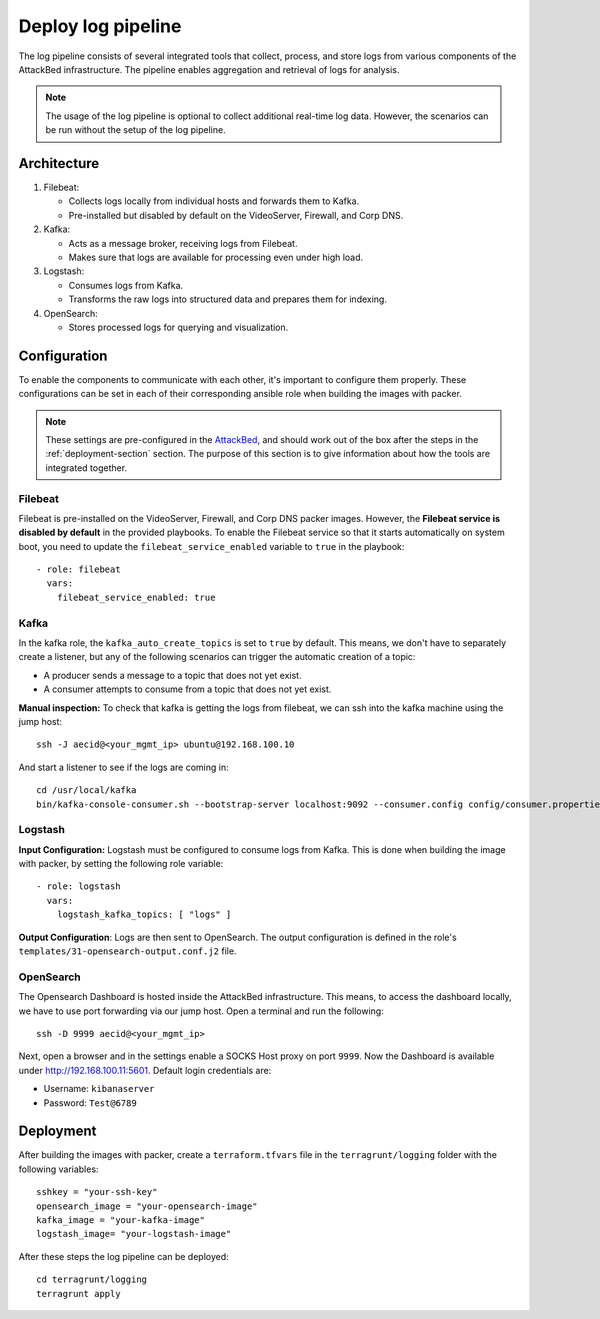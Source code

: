 .. _deploy_logpipeline:

=======================
Deploy log pipeline
=======================

The log pipeline consists of several integrated tools that collect, process, and store logs from various components of
the AttackBed infrastructure. The pipeline enables aggregation and retrieval of logs for analysis.

.. note::

   The usage of the log pipeline is optional to collect additional real-time log data.
   However, the scenarios can be run without the setup of the log pipeline.


Architecture
============

.. image:: ../../images/AttackBed-Logpipe.drawio.png

1. Filebeat:

   * Collects logs locally from individual hosts and forwards them to Kafka.
   * Pre-installed but disabled by default on the VideoServer, Firewall, and Corp DNS.

2. Kafka:

   * Acts as a message broker, receiving logs from Filebeat.
   * Makes sure that logs are available for processing even under high load.

3. Logstash:

   * Consumes logs from Kafka.
   * Transforms the raw logs into structured data and prepares them for indexing.

4. OpenSearch:

   * Stores processed logs for querying and visualization.


Configuration
=============

To enable the components to communicate with each other, it's important to configure them properly.
These configurations can be set in each of their corresponding ansible role when building the images with packer.

.. note::

   These settings are pre-configured in the `AttackBed <https://github.com/ait-testbed/attackbed>`_, and should
   work out of the box after the steps in the :ref:`deployment-section` section.
   The purpose of this section is to give information about how the tools are integrated together.


Filebeat
--------

Filebeat is pre-installed on the VideoServer, Firewall, and Corp DNS packer images.
However, the **Filebeat service is disabled by default** in the provided playbooks.
To enable the Filebeat service so that it starts automatically on system boot,
you need to update the ``filebeat_service_enabled`` variable to ``true`` in the playbook:

::

  - role: filebeat
    vars:
      filebeat_service_enabled: true


Kafka
-----

In the kafka role, the ``kafka_auto_create_topics`` is set to ``true`` by default.
This means, we don't have to separately create a listener, but any of the following scenarios
can trigger the automatic creation of a topic:

- A producer sends a message to a topic that does not yet exist.
- A consumer attempts to consume from a topic that does not yet exist.

**Manual inspection:**
To check that kafka is getting the logs from filebeat, we can ssh into the kafka machine using the jump host:

::

  ssh -J aecid@<your_mgmt_ip> ubuntu@192.168.100.10

And start a listener to see if the logs are coming in:

::

  cd /usr/local/kafka
  bin/kafka-console-consumer.sh --bootstrap-server localhost:9092 --consumer.config config/consumer.properties --topic logs


Logstash
--------

**Input Configuration:**
Logstash must be configured to consume logs from Kafka. This is done when building the image with packer,
by setting the following role variable:

::

  - role: logstash
    vars:
      logstash_kafka_topics: [ "logs" ]

**Output Configuration**:
Logs are then sent to OpenSearch. The output configuration is defined in the role's ``templates/31-opensearch-output.conf.j2`` file.


OpenSearch
----------

The Opensearch Dashboard is hosted inside the AttackBed infrastructure. This means, to access the dashboard locally,
we have to use port forwarding via our jump host. Open a terminal and run the following:

::

  ssh -D 9999 aecid@<your_mgmt_ip>

Next, open a browser and in the settings enable a SOCKS Host proxy on port ``9999``. Now the Dashboard is available
under `http://192.168.100.11:5601 <http://192.168.100.11:5601>`_. Default login credentials are:

- Username: ``kibanaserver``
- Password: ``Test@6789``


.. _deployment-section:
Deployment
==========

After building the images with packer, create a ``terraform.tfvars`` file in the ``terragrunt/logging`` folder
with the following variables:

::

    sshkey = "your-ssh-key"
    opensearch_image = "your-opensearch-image"
    kafka_image = "your-kafka-image"
    logstash_image= "your-logstash-image"


After these steps the log pipeline can be deployed:

::

    cd terragrunt/logging
    terragrunt apply
